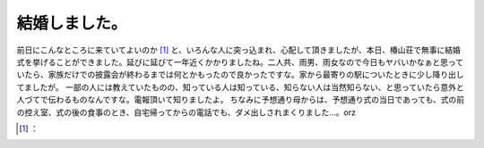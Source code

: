 ﻿結婚しました。
##############


前日にこんなところに来ていてよいのか [#]_ と、いろんな人に突っ込まれ、心配して頂きましたが、本日、椿山荘で無事に結婚式を挙げることができました。延びに延びて一年近くかかりましたね。二人共、雨男、雨女なので今日もヤバいかなぁと思っていたら、家族だけでの披露会が終わるまでは何とかもったので良かったですな。家から最寄りの駅についたときに少し降り出してましたが。
一部の人には教えていたものの、知っている人は知っている、知らない人は当然知らない、と思っていたら意外と人づてで伝わるものなんですな。電報頂いて知りましたよ。
ちなみに予想通り母からは、予想通り式の当日であっても、式の前の控え室、式の後の食事のとき、自宅帰ってからの電話でも、ダメ出しされまくりました…。orz



.. [#] ：



.. author:: mkouhei
.. categories:: life, 
.. tags::
.. comments::


